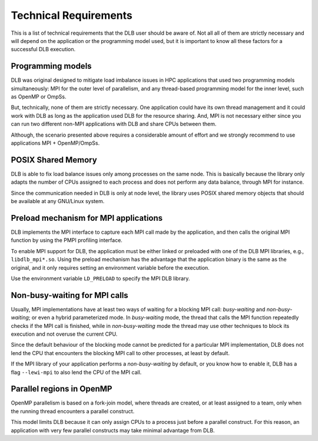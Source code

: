 **********************
Technical Requirements
**********************
This is a list of technical requirements that the DLB user should be aware of.
Not all all of them are strictly necessary and will depend on the application
or the programming model used, but it is important to know all these factors
for a successful DLB execution.

==================
Programming models
==================
DLB was original designed to mitigate load imbalance issues in HPC applications
that used two programming models simultaneously: MPI for the outer level of
parallelism, and any thread-based programming model for the inner level, such
as OpenMP or OmpSs.

But, technically, none of them are strictly necessary. One application could
have its own thread management and it could work with DLB as long as the
application used DLB for the resource sharing. And, MPI is not necessary either
since you can run two different non-MPI applications with DLB and share CPUs
between them.

Although, the scenario presented above requires a considerable amount of effort
and we strongly recommend to use applications MPI + OpenMP/OmpSs.

===================
POSIX Shared Memory
===================
DLB is able to fix load balance issues only among processes on the same node.
This is basically because the library only adapts the number of CPUs assigned
to each process and does not perform any data balance, through MPI for
instance.

Since the communication needed in DLB is only at node level, the library uses
POSIX shared memory objects that should be available at any GNU/Linux system.

.. _mpi-interception:

======================================
Preload mechanism for MPI applications
======================================
DLB implements the MPI interface to capture each MPI call made by the
application, and then calls the original MPI function by using the PMPI
profiling interface.

To enable MPI support for DLB, the application must be either linked or
preloaded with one of the DLB MPI libraries, e.g., ``libdlb_mpi*.so``.  Using
the preload mechanism has the advantage that the application binary is the
same as the original, and it only requires setting an environment variable
before the execution.

Use the environment variable ``LD_PRELOAD`` to specify the MPI DLB library.

.. _non-busy-mpi-calls:

==============================
Non-busy-waiting for MPI calls
==============================
Usually, MPI implementations have at least two ways of waiting for a blocking
MPI call: *busy-waiting* and *non-busy-waiting*; or even a hybrid parameterized
mode.  In *busy-waiting* mode, the thread that calls the MPI function
repeatedly checks if the MPI call is finished, while in *non-busy-waiting* mode
the thread may use other techniques to block its execution and not overuse the
current CPU.

Since the default behaviour of the blocking mode cannot be predicted for a
particular MPI implementation, DLB does not lend the CPU that encounters the
blocking MPI call to other processes, at least by default.

If the MPI library of your application performs a *non-busy-waiting* by default,
or you know how to enable it, DLB has a flag ``--lewi-mpi`` to also lend
the CPU of the MPI call.

==========================
Parallel regions in OpenMP
==========================
OpenMP parallelism is based on a fork-join model, where threads are created, or
at least assigned to a team, only when the running thread encounters a parallel
construct.

This model limits DLB because it can only assign CPUs to a process just before
a parallel construct. For this reason, an application with very few parallel
constructs may take minimal advantage from DLB.
